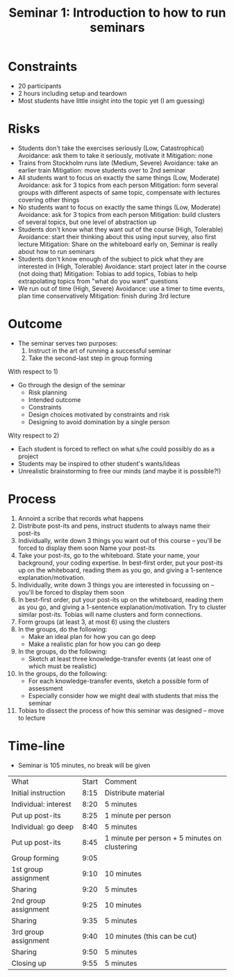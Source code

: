 #+title: Seminar 1: Introduction to how to run seminars

* Constraints
- 20 participants
- 2 hours including setup and teardown
- Most students have little insight into the topic yet (I am guessing)
* Risks
- Students don't take the exercises seriously (Low, Catastrophical)
  Avoidance: ask them to take it seriously, motivate it
  Mitigation: none
- Trains from Stockholm runs late (Medium, Severe)
  Avoidance: take an earlier train
  Mitigation: move students over to 2nd seminar
- All students want to focus on exactly the same things (Low, Moderate)
  Avoidance: ask for 3 topics from each person
  Mitigation: form several groups with different aspects of same topic, compensate with lectures covering other things
- No students want to focus on exactly the same things (Low, Moderate)
  Avoidance: ask for 3 topics from each person
  Mitigation: build clusters of several topics, but one level of abstraction up
- Students don't know what they want out of the course (High, Tolerable)
  Avoidance: start their thinking about this using input survey, also first lecture
  Mitigation: Share on the whiteboard early on, Seminar is really about how to run seminars
- Students don't know enough of the subject to pick what they are interested in (High, Tolerable)
  Avoidance: start project later in the course (not doing that)
  Mitigation: Tobias to add topics, Tobias to help extrapolating topics from "what do you want" questions
- We run out of time (High, Severe)
  Avoidance: use a timer to time events, plan time conservatively
  Mitigation: finish during 3rd lecture
* Outcome
- The seminar serves two purposes:
  1) Instruct in the art of running a successful seminar
  2) Take the second-last step in group forming

With respect to 1)
- Go through the design of the seminar
  * Risk planning
  * Intended outcome
  * Constraints
  * Design choices motivated by constraints and risk
  * Designing to avoid domination by a single person

Wity respect to 2)
- Each student is forced to reflect on what s/he could possibly do as a project
- Students may be inspired to other student's wants/ideas
- Unrealistic brainstorming to free our minds (and maybe it is possible?!)
* Process
0. Annoint a scribe that records what happens
1. Distribute post-its and pens, instruct students to always name their post-its
2. Individually, write down 3 things you want out of this course -- you'll be forced to display them soon
   Name your post-its
3. Take your post-its, go to the whiteboard. State your name, your background, your coding expertise.
   In best-first order, put your post-its up on the whiteboard, reading them as you go, and giving a 1-sentence explanation/motivation.
4. Individually, write down 3 things you are interested in focussing on -- you'll be forced to display them soon
5. In best-first order, put your post-its up on the whiteboard, reading them as you go, and giving a 1-sentence explanation/motivation.
   Try to cluster similar post-its. Tobias will name clusters and form connections.
6. Form groups (at least 3, at most 6) using the clusters
7. In the groups, do the following:
   - Make an ideal plan for how you can go deep
   - Make a realistic plan for how you can go deep
8. In the groups, do the following:
   - Sketch at least three knowledge-transfer events (at least one of which must be realistic)
9. In the groups, do the following:
   - For each knowledge-transfer events, sketch a possible form of assessment
   - Especially consider how we might deal with students that miss the seminar
10. Tobias to dissect the process of how this seminar was designed -- move to lecture
* Time-line
- Seminar is 105 minutes, no break will be given
| What                 | Start | Comment                                       |
| Initial instruction  |  8:15 | Distribute material                           |
| Individual: interest |  8:20 | 5 minutes                                     |
| Put up post-its      |  8:25 | 1 minute per person                           |
| Individual: go deep  |  8:40 | 5 minutes                                     |
| Put up post-its      |  8:45 | 1 minute per person + 5 minutes on clustering |
| Group forming        |  9:05 |                                               |
| 1st group assignment |  9:10 | 10 minutes                                    |
| Sharing              |  9:20 | 5 minutes                                     |
| 2nd group assignment |  9:25 | 10 minutes                                    |
| Sharing              |  9:35 | 5 minutes                                     |
| 3rd group assignment |  9:40 | 10 minutes (this can be cut)                  |
| Sharing              |  9:50 | 5 minutes                                     |
| Closing up           |  9:55 | 5 minutes                                     |
